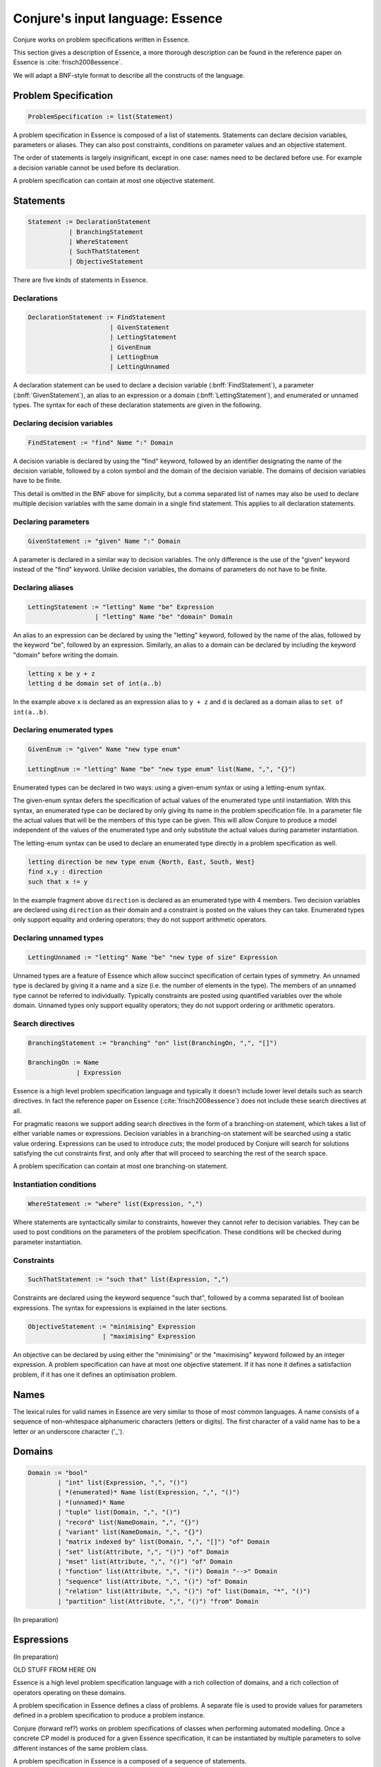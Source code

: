 
.. _essence:

.. role:: bnff(code)
    :language: bnf


Conjure's input language: Essence
=================================

Conjure works on problem specifications written in Essence.

This section gives a description of Essence, a more thorough description can be found in the reference paper on Essence
is :cite:`frisch2008essence`.

We will adapt a BNF-style format to describe all the constructs of the language.

Problem Specification
---------------------

.. code-block:: bnf

    ProblemSpecification := list(Statement)

A problem specification in Essence is composed of a list of statements.
Statements can declare decision variables, parameters or aliases.
They can also post constraints, conditions on parameter values and an objective statement.

The order of statements is largely insignificant, except in one case: names need to be declared before use.
For example a decision variable cannot be used before its declaration.

A problem specification can contain at most one objective statement.


Statements
----------

.. code-block:: bnf

    Statement := DeclarationStatement
               | BranchingStatement
               | WhereStatement
               | SuchThatStatement
               | ObjectiveStatement

There are five kinds of statements in Essence.


Declarations
~~~~~~~~~~~~

.. code-block:: bnf

    DeclarationStatement := FindStatement
                          | GivenStatement
                          | LettingStatement
                          | GivenEnum
                          | LettingEnum
                          | LettingUnnamed

A declaration statement can be used to declare
a decision variable (:bnff:`FindStatement`),
a parameter (:bnff:`GivenStatement`),
an alias to an expression or a domain (:bnff:`LettingStatement`),
and enumerated or unnamed types.
The syntax for each of these declaration statements are given in the following.


Declaring decision variables
~~~~~~~~~~~~~~~~~~~~~~~~~~~~

.. code-block:: bnf

    FindStatement := "find" Name ":" Domain

A decision variable is declared by using the "find" keyword, followed by an identifier designating the name of the decision variable, followed by a colon symbol and the domain of the decision variable.
The domains of decision variables have to be finite.

This detail is omitted in the BNF above for simplicity, but a comma separated list of names may also be used to declare multiple decision variables with the same domain in a single find statement. This applies to all declaration statements.


Declaring parameters
~~~~~~~~~~~~~~~~~~~~

.. code-block:: bnf

    GivenStatement := "given" Name ":" Domain

A parameter is declared in a similar way to decision variables. The only difference is the use of the "given" keyword instead of the "find" keyword.
Unlike decision variables, the domains of parameters do not have to be finite.


Declaring aliases
~~~~~~~~~~~~~~~~~

.. code-block:: bnf

    LettingStatement := "letting" Name "be" Expression
                      | "letting" Name "be" "domain" Domain

An alias to an expression can be declared by using the "letting" keyword, followed by the name of the alias, followed by the keyword "be", followed by an expression. Similarly, an alias to a domain can be declared by including the keyword "domain" before writing the domain.

.. code-block:: essence

    letting x be y + z
    letting d be domain set of int(a..b)

In the example above ``x`` is declared as an expression alias to ``y + z`` and ``d`` is declared as a domain alias to ``set of int(a..b)``.


Declaring enumerated types
~~~~~~~~~~~~~~~~~~~~~~~~~~

.. code-block:: bnf

    GivenEnum := "given" Name "new type enum"

    LettingEnum := "letting" Name "be" "new type enum" list(Name, ",", "{}")

Enumerated types can be declared in two ways: using a given-enum syntax or using a letting-enum syntax.

The given-enum syntax defers the specification of actual values of the enumerated type until instantiation.
With this syntax, an enumerated type can be declared by only giving its name in the problem specification file.
In a parameter file the actual values that will be the members of this type can be given.
This will allow Conjure to produce a model independent of the values of the enumerated type and only substitute the actual values during parameter instantiation.

The letting-enum syntax can be used to declare an enumerated type directly in a problem specification as well.

.. code-block:: essence

    letting direction be new type enum {North, East, South, West}
    find x,y : direction
    such that x != y

In the example fragment above ``direction`` is declared as an enumerated type with 4 members.
Two decision variables are declared using ``direction`` as their domain and a constraint is posted on the values they can take.
Enumerated types only support equality and ordering operators; they do not support arithmetic operators.


Declaring unnamed types
~~~~~~~~~~~~~~~~~~~~~~~

.. code-block:: bnf

    LettingUnnamed := "letting" Name "be" "new type of size" Expression

Unnamed types are a feature of Essence which allow succinct specification of certain types of symmetry.
An unnamed type is declared by giving it a name and a size (i.e. the number of elements in the type).
The members of an unnamed type cannot be referred to individually.
Typically constraints are posted using quantified variables over the whole domain.
Unnamed types only support equality operators; they do not support ordering or arithmetic operators.


Search directives
~~~~~~~~~~~~~~~~~

.. code-block:: bnf

    BranchingStatement := "branching" "on" list(BranchingOn, ",", "[]")

    BranchingOn := Name
                 | Expression

Essence is a high level problem specification language and typically it doesn't include lower level details such as search directives.
In fact the reference paper on Essence (:cite:`frisch2008essence`) does not include these search directives at all.

For pragmatic reasons we support adding search directives in the form of a branching-on statement, which takes a list of either variable names or expressions.
Decision variables in a branching-on statement will be searched using a static value ordering.
Expressions can be used to introduce *cuts*; the model produced by Conjure will search for solutions satisfying the cut constraints first, and only after that will proceed to searching the rest of the search space.

A problem specification can contain at most one branching-on statement.


Instantiation conditions
~~~~~~~~~~~~~~~~~~~~~~~~

.. code-block:: bnf

    WhereStatement := "where" list(Expression, ",")

Where statements are syntactically similar to constraints, however they cannot refer to decision variables.
They can be used to post conditions on the parameters of the problem specification.
These conditions will be checked during parameter instantiation.


Constraints
~~~~~~~~~~~

.. code-block:: bnf

    SuchThatStatement := "such that" list(Expression, ",")

Constraints are declared using the keyword sequence "such that", followed by a comma separated list of boolean expressions.
The syntax for expressions is explained in the later sections.


.. code-block:: bnf

    ObjectiveStatement := "minimising" Expression
                        | "maximising" Expression

An objective can be declared by using either the "minimising" or the "maximising" keyword followed by an integer expression.
A problem specification can have at most one objective statement.
If it has none it defines a satisfaction problem, if it has one it defines an optimisation problem.


Names
-----

The lexical rules for valid names in Essence are very similar to those of most common languages.
A name consists of a sequence of non-whitespace alphanumeric characters (letters or digits).
The first character of a valid name has to be a letter or an underscore character ('_').


Domains
-------

.. code-block:: bnf

    Domain := "bool"
            | "int" list(Expression, ",", "()")
            | *(enumerated)* Name list(Expression, ",", "()")
            | *(unnamed)* Name
            | "tuple" list(Domain, ",", "()")
            | "record" list(NameDomain, ",", "{}")
            | "variant" list(NameDomain, ",", "{}")
            | "matrix indexed by" list(Domain, ",", "[]") "of" Domain
            | "set" list(Attribute, ",", "()") "of" Domain
            | "mset" list(Attribute, ",", "()") "of" Domain
            | "function" list(Attribute, ",", "()") Domain "-->" Domain
            | "sequence" list(Attribute, ",", "()") "of" Domain
            | "relation" list(Attribute, ",", "()") "of" list(Domain, "*", "()")
            | "partition" list(Attribute, ",", "()") "from" Domain




(In preparation)


Espressions
-----------

(In preparation)











OLD STUFF FROM HERE ON




Essence is a high level problem specification language with a rich collection of domains,
and a rich collection of operators operating on these domains.

A problem specification in Essence defines a class of problems.
A separate file is used to provide values for parameters defined in a problem specification to produce a problem instance.

Conjure (forward ref?) works on problem specifications of classes when performing automated modelling.
Once a concrete CP model is produced for a given Essence specification, it can be instantiated by multiple parameters
to solve different instances of the same problem class.

A problem specification in Essence is a composed of a sequence of statements.

Kinds of Statements

Declarations

Declaration statements can be used to declare a new decision variable, a new parameter, or an alias.
Parameters are introduced using the `given` keyword followed by a name for the parameter, and a domain for it.
Decision variables are introduced using the `find` keyword, similarly followed by a name and a domain.
It is important to note that the domains of decision variables have to be finite
whereas the domains of parameters can be infinite.

Constraints

Problem constraints are written as comma separated lists of Essence expressions preceded by the keywords `such that`.
Each constraint is an Essence expression of type `bool`.

There is a separate kind of statement for introducing requirements on the values of parameters.
These statements are similar to problem constraints;
they are also written as comma separated lists of Essence expressions,
but they are preceded by the `where` keyword.
Where statements cannot contain references to decision variables.
They can be used to limit valid instances of the problem class.

Objective

A problem specification can optionally include a single objective declaration.
An objective is declared using either the `minimising` or `maximising` keywords followed by any Essence expression of
type integer.



Essence Domains (and Types)

Essence is a statically typed language.
The type of every expression can be determined without looking into the context the expression appears in.

Here is a list of all domain constructors in the language.

- Boolean
- Integer
- Tuple
- Matrix
- Set
- Multi-Set
- Function
- Relation
- Partition

In addition to these domains, new Enumerated and Unnamed domains can also be declared.


